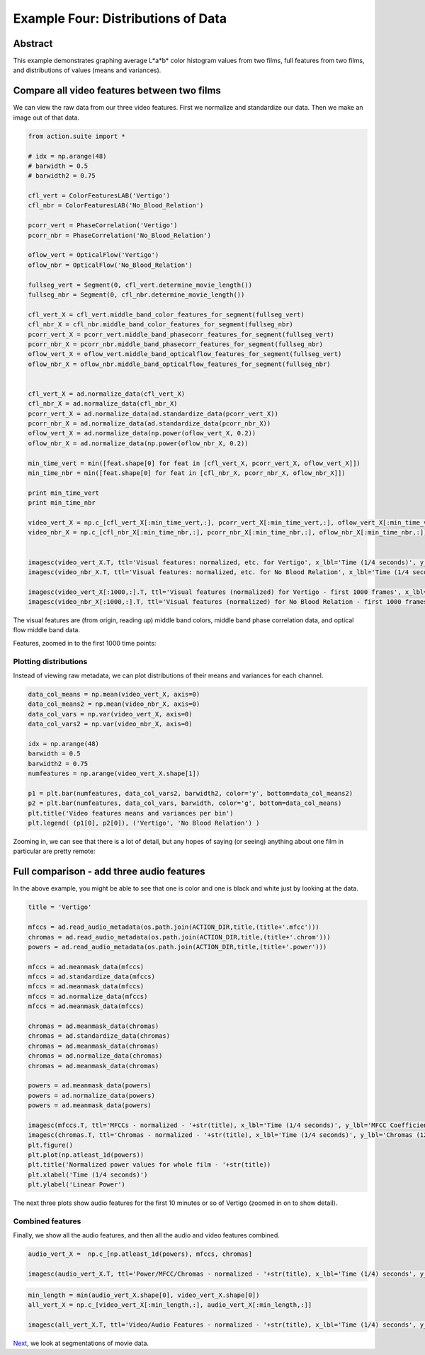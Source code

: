 ************************************
Example Four: Distributions of Data
************************************

Abstract
========

This example demonstrates graphing average L*a*b* color histogram values from two films, full features from two films, and distributions of values (means and variances).

Compare all video features between two films
============================================

We can view the raw data from our three video features. First we normalize and standardize our data. Then we make an image out of that data.

.. code-block:: python

	from action.suite import *

	# idx = np.arange(48)
	# barwidth = 0.5
	# barwidth2 = 0.75

	cfl_vert = ColorFeaturesLAB('Vertigo')
	cfl_nbr = ColorFeaturesLAB('No_Blood_Relation')

	pcorr_vert = PhaseCorrelation('Vertigo')
	pcorr_nbr = PhaseCorrelation('No_Blood_Relation')

	oflow_vert = OpticalFlow('Vertigo')
	oflow_nbr = OpticalFlow('No_Blood_Relation')

	fullseg_vert = Segment(0, cfl_vert.determine_movie_length())
	fullseg_nbr = Segment(0, cfl_nbr.determine_movie_length())

	cfl_vert_X = cfl_vert.middle_band_color_features_for_segment(fullseg_vert)
	cfl_nbr_X = cfl_nbr.middle_band_color_features_for_segment(fullseg_nbr)
	pcorr_vert_X = pcorr_vert.middle_band_phasecorr_features_for_segment(fullseg_vert)
	pcorr_nbr_X = pcorr_nbr.middle_band_phasecorr_features_for_segment(fullseg_nbr)
	oflow_vert_X = oflow_vert.middle_band_opticalflow_features_for_segment(fullseg_vert)
	oflow_nbr_X = oflow_nbr.middle_band_opticalflow_features_for_segment(fullseg_nbr)


	cfl_vert_X = ad.normalize_data(cfl_vert_X)
	cfl_nbr_X = ad.normalize_data(cfl_nbr_X)
	pcorr_vert_X = ad.normalize_data(ad.standardize_data(pcorr_vert_X))
	pcorr_nbr_X = ad.normalize_data(ad.standardize_data(pcorr_nbr_X))
	oflow_vert_X = ad.normalize_data(np.power(oflow_vert_X, 0.2))
	oflow_nbr_X = ad.normalize_data(np.power(oflow_nbr_X, 0.2))

	min_time_vert = min([feat.shape[0] for feat in [cfl_vert_X, pcorr_vert_X, oflow_vert_X]])
	min_time_nbr = min([feat.shape[0] for feat in [cfl_nbr_X, pcorr_nbr_X, oflow_nbr_X]])

	print min_time_vert
	print min_time_nbr

	video_vert_X = np.c_[cfl_vert_X[:min_time_vert,:], pcorr_vert_X[:min_time_vert,:], oflow_vert_X[:min_time_vert,:]]
	video_nbr_X = np.c_[cfl_nbr_X[:min_time_nbr,:], pcorr_nbr_X[:min_time_nbr,:], oflow_nbr_X[:min_time_nbr,:]]


	imagesc(video_vert_X.T, ttl='Visual features: normalized, etc. for Vertigo', x_lbl='Time (1/4 seconds)', y_lbl='Frequency')
	imagesc(video_nbr_X.T, ttl='Visual features: normalized, etc. for No Blood Relation', x_lbl='Time (1/4 seconds)', y_lbl='Frequency')

	imagesc(video_vert_X[:1000,:].T, ttl='Visual features (normalized) for Vertigo - first 1000 frames', x_lbl='Time (1/4 seconds)', y_lbl='Frequency')
	imagesc(video_nbr_X[:1000,:].T, ttl='Visual features (normalized) for No Blood Relation - first 1000 frames', x_lbl='Time (1/4 seconds)', y_lbl='Visual Features')


.. image:: /images/action_ex4_combined_video_vert.png
.. image:: /images/action_ex4_combined_video_nbr.png

The visual features are (from origin, reading up) middle band colors, middle band phase correlation data, and optical flow middle band data.

Features, zoomed in to the first 1000 time points:

.. image:: /images/action_ex4_vert_1000.png
.. image:: /images/action_ex4_nbr_1000.png

Plotting distributions
----------------------

Instead of viewing raw metadata, we can plot distributions of their means and variances for each channel.

.. code-block:: python

	data_col_means = np.mean(video_vert_X, axis=0)
	data_col_means2 = np.mean(video_nbr_X, axis=0)
	data_col_vars = np.var(video_vert_X, axis=0)
	data_col_vars2 = np.var(video_nbr_X, axis=0)

	idx = np.arange(48)
	barwidth = 0.5
	barwidth2 = 0.75
	numfeatures = np.arange(video_vert_X.shape[1])

	p1 = plt.bar(numfeatures, data_col_vars2, barwidth2, color='y', bottom=data_col_means2)
	p2 = plt.bar(numfeatures, data_col_vars, barwidth, color='g', bottom=data_col_means)
	plt.title('Video features means and variances per bin')
	plt.legend( (p1[0], p2[0]), ('Vertigo', 'No Blood Relation') )
	
.. image:: /images/action_ex4_all_video_overlaps.png

Zooming in, we can see that there is a lot of detail, but any hopes of saying (or seeing) anything about one film in particular are pretty remote: 

.. image:: /images/action_ex4_zoomed_overlaps.png


Full comparison - add three audio features
==========================================

In the above example, you might be able to see that one is color and one is black and white just by looking at the data.

.. code-block:: python

	title = 'Vertigo'

	mfccs = ad.read_audio_metadata(os.path.join(ACTION_DIR,title,(title+'.mfcc')))
	chromas = ad.read_audio_metadata(os.path.join(ACTION_DIR,title,(title+'.chrom')))
	powers = ad.read_audio_metadata(os.path.join(ACTION_DIR,title,(title+'.power')))

	mfccs = ad.meanmask_data(mfccs)
	mfccs = ad.standardize_data(mfccs)
	mfccs = ad.meanmask_data(mfccs)
	mfccs = ad.normalize_data(mfccs)
	mfccs = ad.meanmask_data(mfccs)

	chromas = ad.meanmask_data(chromas)
	chromas = ad.standardize_data(chromas)
	chromas = ad.meanmask_data(chromas)
	chromas = ad.normalize_data(chromas)
	chromas = ad.meanmask_data(chromas)

	powers = ad.meanmask_data(powers)
	powers = ad.normalize_data(powers)
	powers = ad.meanmask_data(powers)

	imagesc(mfccs.T, ttl='MFCCs - normalized - '+str(title), x_lbl='Time (1/4 seconds)', y_lbl='MFCC Coefficients')
	imagesc(chromas.T, ttl='Chromas - normalized - '+str(title), x_lbl='Time (1/4 seconds)', y_lbl='Chromas (12 steps)')
	plt.figure()
	plt.plot(np.atleast_1d(powers))
	plt.title('Normalized power values for whole film - '+str(title))
	plt.xlabel('Time (1/4 seconds)')
	plt.ylabel('Linear Power')

The next three plots show audio features for the first 10 minutes or so of Vertigo (zoomed in on to show detail).

.. image:: /images/action_ex4_power_zoom.png
.. image:: /images/action_ex4_mfccs_vert_normed_zoom.png
.. image:: /images/action_ex4_chromas_vert_normed_zoom.png

Combined features
-----------------

Finally, we show all the audio features, and then all the audio and video features combined.

.. code-block:: python

	audio_vert_X =  np.c_[np.atleast_1d(powers), mfccs, chromas]

	imagesc(audio_vert_X.T, ttl='Power/MFCC/Chromas - normalized - '+str(title), x_lbl='Time (1/4) seconds', y_lbl='Audio feature bins')

.. image:: /images/action_ex4_combined_audio_vert.png

.. code-block:: python

	min_length = min(audio_vert_X.shape[0], video_vert_X.shape[0])
	all_vert_X = np.c_[video_vert_X[:min_length,:], audio_vert_X[:min_length,:]]

	imagesc(all_vert_X.T, ttl='Video/Audio Features - normalized - '+str(title), x_lbl='Time (1/4) seconds', y_lbl='Combined feature bins')
	
.. image:: /images/action_ex4_all_features_vert.png

`Next <example_five_segmentation.html>`_, we look at segmentations of movie data.